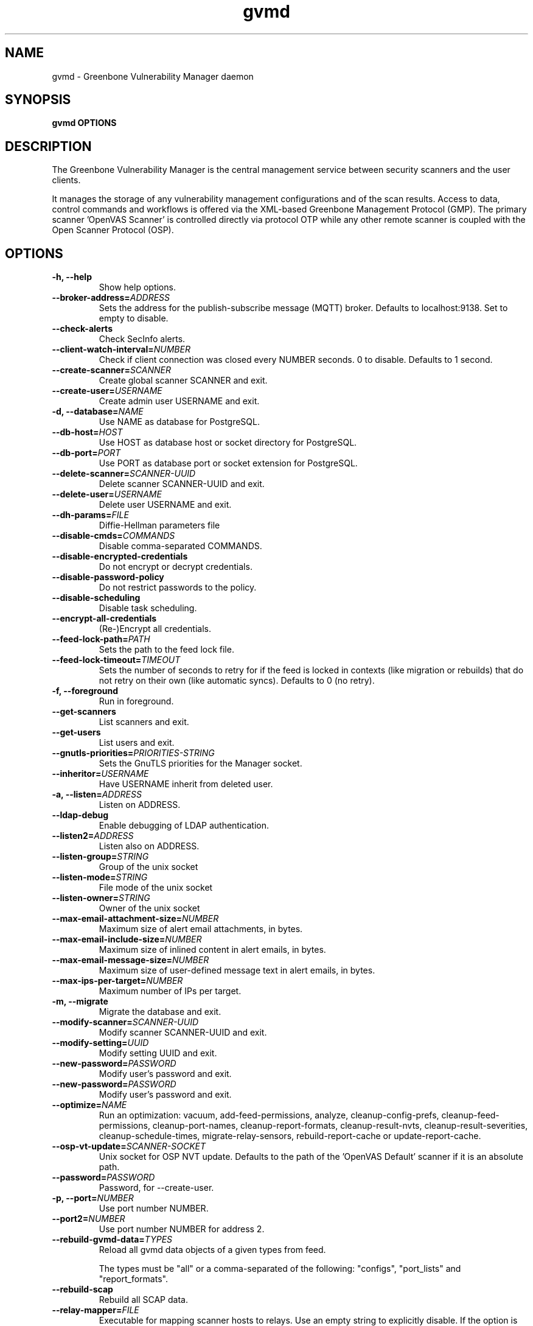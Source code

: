 .TH gvmd 8 User Manuals
.SH NAME
gvmd \- Greenbone Vulnerability Manager daemon
.SH SYNOPSIS
\fBgvmd OPTIONS
\f1
.SH DESCRIPTION
The Greenbone Vulnerability Manager is the central management service between security scanners and the user clients. 

It manages the storage of any vulnerability management configurations and of the scan results. Access to data, control commands and workflows is offered via the XML-based Greenbone Management Protocol (GMP). The primary scanner 'OpenVAS Scanner' is controlled directly via protocol OTP while any other remote scanner is coupled with the Open Scanner Protocol (OSP). 
.SH OPTIONS
.TP
\fB-h, --help\f1
Show help options.
.TP
\fB--broker-address=\fIADDRESS\fB\f1
Sets the address for the publish-subscribe message (MQTT) broker. Defaults to localhost:9138. Set to empty to disable. 
.TP
\fB--check-alerts\f1
Check SecInfo alerts.
.TP
\fB--client-watch-interval=\fINUMBER\fB\f1
Check if client connection was closed every NUMBER seconds. 0 to disable. Defaults to 1 second.
.TP
\fB--create-scanner=\fISCANNER\fB\f1
Create global scanner SCANNER and exit.
.TP
\fB--create-user=\fIUSERNAME\fB\f1
Create admin user USERNAME and exit.
.TP
\fB-d, --database=\fINAME\fB\f1
Use NAME as database for PostgreSQL.
.TP
\fB--db-host=\fIHOST\fB\f1
Use HOST as database host or socket directory for PostgreSQL.
.TP
\fB--db-port=\fIPORT\fB\f1
Use PORT as database port or socket extension for PostgreSQL.
.TP
\fB--delete-scanner=\fISCANNER-UUID\fB\f1
Delete scanner SCANNER-UUID and exit.
.TP
\fB--delete-user=\fIUSERNAME\fB\f1
Delete user USERNAME and exit.
.TP
\fB--dh-params=\fIFILE\fB\f1
Diffie-Hellman parameters file
.TP
\fB--disable-cmds=\fICOMMANDS\fB\f1
Disable comma-separated COMMANDS.
.TP
\fB--disable-encrypted-credentials\f1
Do not encrypt or decrypt credentials.
.TP
\fB--disable-password-policy\f1
Do not restrict passwords to the policy.
.TP
\fB--disable-scheduling\f1
Disable task scheduling.
.TP
\fB--encrypt-all-credentials\f1
(Re-)Encrypt all credentials.
.TP
\fB--feed-lock-path=\fIPATH\fB\f1
Sets the path to the feed lock file.
.TP
\fB--feed-lock-timeout=\fITIMEOUT\fB\f1
Sets the number of seconds to retry for if the feed is locked in contexts (like migration or rebuilds) that do not retry on their own (like automatic syncs). Defaults to 0 (no retry). 
.TP
\fB-f, --foreground\f1
Run in foreground.
.TP
\fB--get-scanners\f1
List scanners and exit.
.TP
\fB--get-users\f1
List users and exit.
.TP
\fB--gnutls-priorities=\fIPRIORITIES-STRING\fB\f1
Sets the GnuTLS priorities for the Manager socket.
.TP
\fB--inheritor=\fIUSERNAME\fB\f1
Have USERNAME inherit from deleted user.
.TP
\fB-a, --listen=\fIADDRESS\fB\f1
Listen on ADDRESS.
.TP
\fB--ldap-debug\f1
Enable debugging of LDAP authentication.
.TP
\fB--listen2=\fIADDRESS\fB\f1
Listen also on ADDRESS.
.TP
\fB--listen-group=\fISTRING\fB\f1
Group of the unix socket
.TP
\fB--listen-mode=\fISTRING\fB\f1
File mode of the unix socket
.TP
\fB--listen-owner=\fISTRING\fB\f1
Owner of the unix socket
.TP
\fB--max-email-attachment-size=\fINUMBER\fB\f1
Maximum size of alert email attachments, in bytes.
.TP
\fB--max-email-include-size=\fINUMBER\fB\f1
Maximum size of inlined content in alert emails, in bytes.
.TP
\fB--max-email-message-size=\fINUMBER\fB\f1
Maximum size of user-defined message text in alert emails, in bytes.
.TP
\fB--max-ips-per-target=\fINUMBER\fB\f1
Maximum number of IPs per target.
.TP
\fB-m, --migrate\f1
Migrate the database and exit.
.TP
\fB--modify-scanner=\fISCANNER-UUID\fB\f1
Modify scanner SCANNER-UUID and exit.
.TP
\fB--modify-setting=\fIUUID\fB\f1
Modify setting UUID and exit.
.TP
\fB--new-password=\fIPASSWORD\fB\f1
Modify user's password and exit.
.TP
\fB--new-password=\fIPASSWORD\fB\f1
Modify user's password and exit.
.TP
\fB--optimize=\fINAME\fB\f1
Run an optimization: vacuum, add-feed-permissions, analyze, cleanup-config-prefs, cleanup-feed-permissions, cleanup-port-names, cleanup-report-formats, cleanup-result-nvts, cleanup-result-severities, cleanup-schedule-times, migrate-relay-sensors, rebuild-report-cache or update-report-cache.
.TP
\fB--osp-vt-update=\fISCANNER-SOCKET\fB\f1
Unix socket for OSP NVT update. Defaults to the path of the 'OpenVAS Default' scanner if it is an absolute path.
.TP
\fB--password=\fIPASSWORD\fB\f1
Password, for --create-user.
.TP
\fB-p, --port=\fINUMBER\fB\f1
Use port number NUMBER.
.TP
\fB--port2=\fINUMBER\fB\f1
Use port number NUMBER for address 2.
.TP
\fB--rebuild-gvmd-data=\fITYPES\fB\f1
Reload all gvmd data objects of a given types from feed. 

The types must be "all" or a comma-separated of the following: "configs", "port_lists" and "report_formats". 
.TP
\fB--rebuild-scap\f1
Rebuild all SCAP data. 
.TP
\fB--relay-mapper=\fIFILE\fB\f1
Executable for mapping scanner hosts to relays. Use an empty string to explicitly disable. If the option is not given, $PATH is checked for gvm-relay-mapper. 
.TP
\fB--role=\fIROLE\fB\f1
Role for --create-user and --get-users.
.TP
\fB--scanner-ca-pub=\fISCANNER-CA-PUB\fB\f1
Scanner CA Certificate path for --[create|modify]-scanner.
.TP
\fB--scanner-credential=\fISCANNER-CREDENTIAL\fB\f1
Scanner credential for --create-scanner and --modify-scanner.

Can be blank to unset or a credential UUID. If omitted, a new credential can be created instead.
.TP
\fB--scanner-host=\fISCANNER-HOST\fB\f1
Scanner host or socket for --create-scanner and --modify-scanner.
.TP
\fB--scanner-key-priv=\fISCANNER-KEY-PRIVATE\fB\f1
Scanner private key path for --[create|modify]-scanner if --scanner-credential is not given.
.TP
\fB--scanner-key-pub=\fISCANNER-KEY-PUBLIC\fB\f1
Scanner Certificate path for --[create|modify]-scanner if --scanner-credential is not given.
.TP
\fB--scanner-name=\fINAME\fB\f1
Name for --modify-scanner.
.TP
\fB--scanner-port=\fISCANNER-PORT\fB\f1
Scanner port for --create-scanner and --modify-scanner.
.TP
\fB--scanner-type=\fISCANNER-TYPE\fB\f1
Scanner type for --create-scanner and --modify-scanner.

Either 'OpenVAS', 'GMP', 'OSP-Sensor' or a number as used in GMP.
.TP
\fB--scanner-connection-retry=\fINUMBER\fB\f1
Number of auto retries if scanner connection is lost in a running task.
.TP
\fB--schedule-timeout=\fITIME\fB\f1
Time out tasks that are more than TIME minutes overdue. -1 to disable, 0 for minimum time.
.TP
\fB--secinfo-commit-size=\fINUMBER\fB\f1
During CERT and SCAP sync, commit updates to the database every NUMBER items, 0 for unlimited.
.TP
\fB-c, --unix-socket=\fIFILENAME\fB\f1
Listen on UNIX socket at FILENAME.
.TP
\fB--user=\fIUSERNAME\fB\f1
User for --new-password.
.TP
\fB--value=\fIVALUE\fB\f1
User for --new-password.
.TP
\fB--verbose\f1
Has no effect. See INSTALL.md for logging config.
.TP
\fB--verify-scanner=\fISCANNER-UUID\fB\f1
Verify scanner SCANNER-UUID and exit.
.TP
\fB--version\f1
Print version and exit.
.TP
\fB--vt-verification-collation=\fICOLLATION\fB\f1
Set collation for VT verification to COLLATION, omit or leave empty to choose automatically. Should be 'ucs_default' if DB uses UTF-8 or 'C' for single-byte encodings. 
.SH SIGNALS
SIGHUP causes gvmd to rebuild the database with information from the Scanner (openvas).
.SH EXAMPLES
gvmd --port 1241

Serve GMP clients on port 1241 and connect to an OpenVAS scanner via the default OTP file socket.
.SH SEE ALSO
\fBopenvas(8)\f1, \fBgsad(8)\f1, \fBospd-openvas(8)\f1, \fBgreenbone-certdata-sync(8)\f1, \fBgreenbone-scapdata-sync(8)\f1, 
.SH MORE INFORMATION
The canonical places where you will find more information about the Greenbone Vulnerability Manager are: 

\fBhttps://community.greenbone.net\f1 (Community Portal) 

\fBhttps://github.com/greenbone\f1 (Development Platform) 

\fBhttps://www.greenbone.net\f1 (Greenbone Website) 
.SH COPYRIGHT
The Greenbone Vulnerability Manager is released under the GNU GPL, version 2, or, at your option, any later version. 
